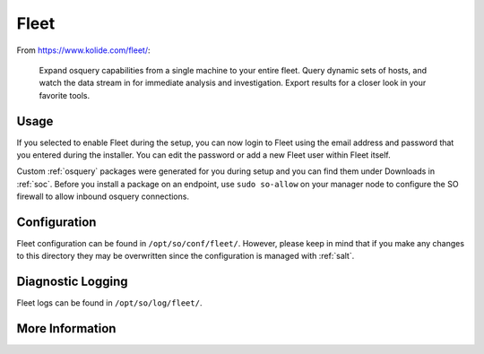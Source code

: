 .. _fleet:

Fleet
=====

From https://www.kolide.com/fleet/:

    Expand osquery capabilities from a single machine to your entire fleet. Query dynamic sets of hosts, and watch the data stream in for immediate analysis and investigation. Export results for a closer look in your favorite tools.
    
Usage
-----

If you selected to enable Fleet during the setup, you can now login to Fleet using the email address and password that you entered during the installer. You can edit the password or add a new Fleet user within Fleet itself.

.. image:: https://user-images.githubusercontent.com/1659467/87230293-fe6ae200-c37c-11ea-8de2-3138202107ca.png
    :target: https://user-images.githubusercontent.com/1659467/87230293-fe6ae200-c37c-11ea-8de2-3138202107ca.png

Custom :ref:`osquery` packages were generated for you during setup and you can find them under Downloads in :ref:`soc`. Before you install a package on an endpoint, use ``sudo so-allow`` on your manager node to configure the SO firewall to allow inbound osquery connections.

Configuration
-------------

Fleet configuration can be found in ``/opt/so/conf/fleet/``. However, please keep in mind that if you make any changes to this directory they may be overwritten since the configuration is managed with :ref:`salt`.

Diagnostic Logging
------------------

Fleet logs can be found in ``/opt/so/log/fleet/``.

More Information
----------------

.. seealso::

    For more information about osquery, please see the :ref:`osquery` section.

    For more information about Fleet, please see https://www.kolide.com/fleet/.
